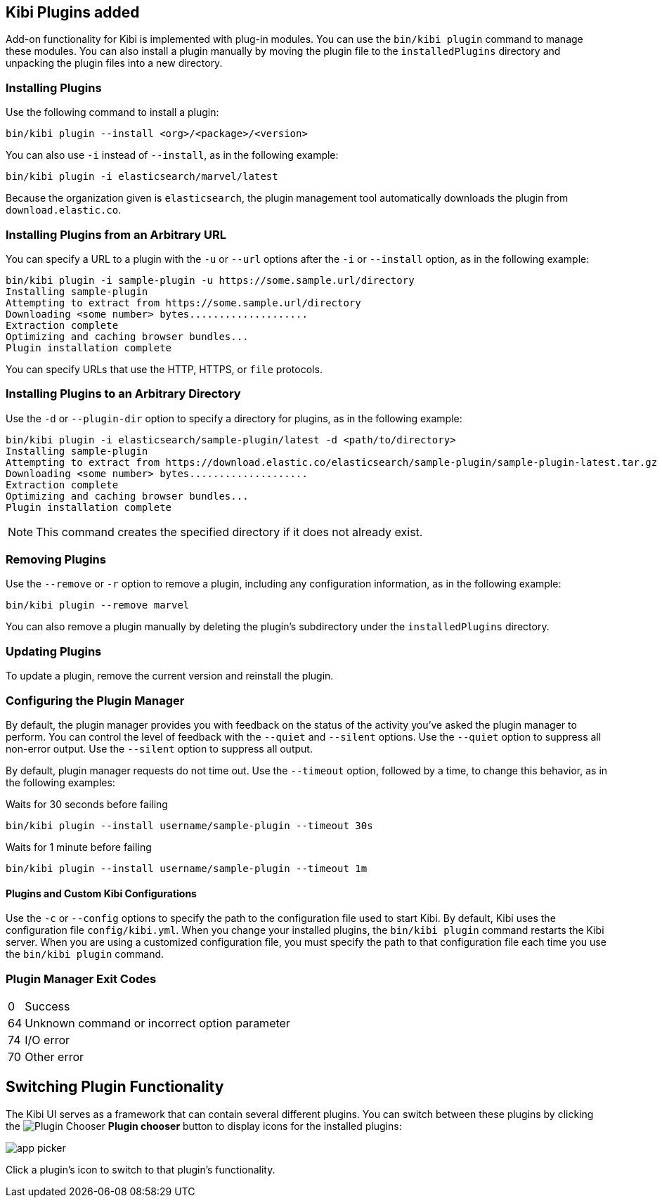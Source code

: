 [[kibi-plugins]]
== Kibi Plugins added

Add-on functionality for Kibi is implemented with plug-in modules. You can use the `bin/kibi plugin`
command to manage these modules. You can also install a plugin manually by moving the plugin file to the
`installedPlugins` directory and unpacking the plugin files into a new directory.

[float]
=== Installing Plugins

Use the following command to install a plugin:

[source,shell]
bin/kibi plugin --install <org>/<package>/<version>

You can also use `-i` instead of `--install`, as in the following example:

[source,shell]
bin/kibi plugin -i elasticsearch/marvel/latest

Because the organization given is `elasticsearch`, the plugin management tool automatically downloads the
plugin from `download.elastic.co`.

[float]
=== Installing Plugins from an Arbitrary URL

You can specify a URL to a plugin with the `-u` or `--url` options after the `-i` or `--install` option, as in the
following example:

[source,shell]
bin/kibi plugin -i sample-plugin -u https://some.sample.url/directory
Installing sample-plugin
Attempting to extract from https://some.sample.url/directory
Downloading <some number> bytes....................
Extraction complete
Optimizing and caching browser bundles...
Plugin installation complete

You can specify URLs that use the HTTP, HTTPS, or `file` protocols.

[float]
=== Installing Plugins to an Arbitrary Directory

Use the `-d` or `--plugin-dir` option to specify a directory for plugins, as in the following example:

[source,shell]
bin/kibi plugin -i elasticsearch/sample-plugin/latest -d <path/to/directory>
Installing sample-plugin
Attempting to extract from https://download.elastic.co/elasticsearch/sample-plugin/sample-plugin-latest.tar.gz
Downloading <some number> bytes....................
Extraction complete
Optimizing and caching browser bundles...
Plugin installation complete

NOTE: This command creates the specified directory if it does not already exist.

[float]
=== Removing Plugins

Use the `--remove` or `-r` option to remove a plugin, including any configuration information, as in the following
example:

[source,shell]
bin/kibi plugin --remove marvel

You can also remove a plugin manually by deleting the plugin's subdirectory under the `installedPlugins` directory.

[float]
=== Updating Plugins

To update a plugin, remove the current version and reinstall the plugin.

[float]
=== Configuring the Plugin Manager

By default, the plugin manager provides you with feedback on the status of the activity you've asked the plugin manager
to perform. You can control the level of feedback with the `--quiet` and `--silent` options. Use the `--quiet` option to
suppress all non-error output. Use the `--silent` option to suppress all output.

By default, plugin manager requests do not time out. Use the `--timeout` option, followed by a time, to change this
behavior, as in the following examples:

[source,shell]
.Waits for 30 seconds before failing
bin/kibi plugin --install username/sample-plugin --timeout 30s

[source,shell]
.Waits for 1 minute before failing
bin/kibi plugin --install username/sample-plugin --timeout 1m

[float]
==== Plugins and Custom Kibi Configurations

Use the `-c` or `--config` options to specify the path to the configuration file used to start Kibi. By default, Kibi
uses the configuration file `config/kibi.yml`. When you change your installed plugins, the `bin/kibi plugin` command
restarts the Kibi server. When you are using a customized configuration file, you must specify the
path to that configuration file each time you use the `bin/kibi plugin` command.

[float]
=== Plugin Manager Exit Codes

[horizontal]
0:: Success
64:: Unknown command or incorrect option parameter
74:: I/O error
70:: Other error

[float]
[[plugin-switcher]]
== Switching Plugin Functionality

The Kibi UI serves as a framework that can contain several different plugins. You can switch between these
plugins by clicking the image:images/app-button.png[Plugin Chooser] *Plugin chooser* button to display icons for the
installed plugins:

image::images/app-picker.png[]

Click a plugin's icon to switch to that plugin's functionality.
